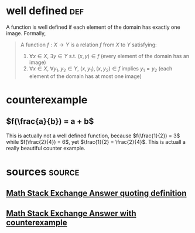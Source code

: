 #+AUTHOR: Exr0n
* well defined                                                          :def:
  A function is well defined if each element of the domain has exactly one image. Formally,
  #+begin_quote
  A function $f : X \to Y$ is a relation $f$ from $X$ to $Y$ satisfying:
     1. $\forall x \in X$, $\exists y \in Y$ s.t. $(x, y) \in f$ (every element of the domain has an image)
	 2. $\forall x \in X$, $\forall y_1, y_2 \in Y$, $(x, y_1), (x, y_2) \in f$ implies $y_1 = y_2$ (each element of the domain has at most one image)
  #+end_quote
* counterexample
** $f(\frac{a}{b}) = a + b$
   This is actually not a well defined function, because $f(\frac{1}{2}) = 3$ while $f(\frac{2}{4}) = 6$, yet $\frac{1}{2} = \frac{2}{4}$.
   This is actuall a really beautiful counter example.
* sources                                                            :source:
** [[https://math.stackexchange.com/a/313182][Math Stack Exchange Answer quoting definition]]
** [[https://math.stackexchange.com/a/313319][Math Stack Exchange Answer with counterexample]]
